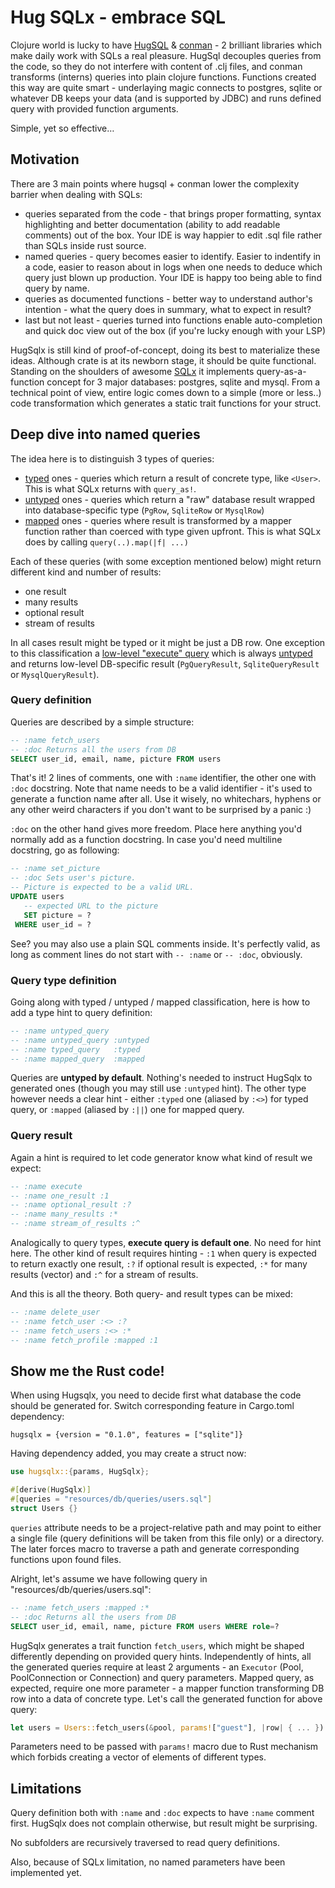 * Hug SQLx - embrace SQL

Clojure world is lucky to have [[https://www.hugsql.org/][HugSQL]] & [[https://github.com/luminus-framework/conman][conman]] - 2 brilliant libraries which make daily work with SQLs a real pleasure. HugSql decouples queries from the code, so they do not interfere with content of .clj files, and conman transforms (interns) queries into plain clojure functions. Functions created this way are quite smart - underlaying magic connects to postgres, sqlite or whatever DB keeps your data (and is supported by JDBC) and runs defined query with provided function arguments.

Simple, yet so effective...

** Motivation
There are 3 main points where hugsql + conman lower the complexity barrier when dealing with SQLs:
- queries separated from the code - that brings proper formatting, syntax highlighting and better documentation (ability to add readable comments) out of the box. Your IDE is way happier to edit .sql file rather than SQLs inside rust source.
- named queries - query becomes easier to identify. Easier to indentify in a code, easier to reason about in logs when one needs to deduce which query just blown up production. Your IDE is happy too being able to find query by name.
- queries as documented functions - better way to understand author's intention - what the query does in summary, what to expect in result?
- last but not least - queries turned into functions enable auto-completion and quick doc view out of the box (if you're lucky enough with your LSP)

HugSqlx is still kind of proof-of-concept, doing its best to materialize these ideas. Although crate is at its newborn stage, it should be quite functional. Standing on the shoulders of awesome [[https://github.com/launchbadge/sqlx][SQLx]] it implements query-as-a-function concept for 3 major databases: postgres, sqlite and mysql. From a technical point of view, entire logic comes down to a simple (more or less..) code transformation which generates a static trait functions for your struct.

** Deep dive into named queries

The idea here is to distinguish 3 types of queries:
- _typed_ ones - queries which return a result of concrete type, like =<User>=. This is what SQLx returns with =query_as!=.
- _untyped_ ones - queries which return a "raw" database result wrapped into database-specific type (=PgRow=, =SqliteRow= or =MysqlRow=)
- _mapped_ ones - queries where result is transformed by a mapper function rather than coerced with type given upfront. This is what SQLx does by calling =query(..).map(|f| ...)=

Each of these queries (with some exception mentioned below) might return different kind and number of results:
- one result
- many results 
- optional result
- stream of results

In all cases result might be typed or it might be just a DB row. One exception to this classification a [[https://github.com/launchbadge/sqlx#querying][low-level "execute" query]] which is always _untyped_ and returns low-level DB-specific result (=PgQueryResult=, =SqliteQueryResult= or =MysqlQueryResult=).

*** Query definition
Queries are described by a simple structure:
#+begin_src sql
-- :name fetch_users
-- :doc Returns all the users from DB
SELECT user_id, email, name, picture FROM users
#+end_src

That's it! 2 lines of comments, one with =:name= identifier, the other one with =:doc= docstring. Note that name needs to be a valid identifier - it's used to generate a function name after all. Use it wisely, no whitechars, hyphens or any other weird characters if you don't want to be surprised by a panic :)

=:doc= on the other hand gives more freedom. Place here anything you'd normally add as a function docstring. In case you'd need multiline docstring, go as following:

#+begin_src sql
-- :name set_picture
-- :doc Sets user's picture.
-- Picture is expected to be a valid URL.
UPDATE users
   -- expected URL to the picture
   SET picture = ?
 WHERE user_id = ?
#+end_src

See? you may also use a plain SQL comments inside. It's perfectly valid, as long as comment lines do not start with =-- :name= or =-- :doc=, obviously.

*** Query type definition
Going along with typed / untyped / mapped classification, here is how to add a type hint to query definition:

#+begin_src sql
  -- :name untyped_query
  -- :name untyped_query :untyped
  -- :name typed_query   :typed
  -- :name mapped_query  :mapped
#+end_src

Queries are *untyped by default*. Nothing's needed to instruct HugSqlx to generated ones (though you may still use =:untyped= hint). The other type however needs a clear hint - either =:typed= one (aliased by =:<>=) for typed query, or =:mapped= (aliased by =:||=) one for mapped query.

*** Query result
Again a hint is required to let code generator know what kind of result we expect:

#+begin_src sql
  -- :name execute
  -- :name one_result :1
  -- :name optional_result :?
  -- :name many_results :*
  -- :name stream_of_results :^
#+end_src

Analogically to query types, *execute query is default one*. No need for hint here. The other kind of result requires hinting - =:1= when query is expected to return exactly one result, =:?= if optional result is expected, =:*= for many results (vector) and =:^= for a stream of results.

And this is all the theory. Both query- and result types can be mixed:

#+begin_src sql
  -- :name delete_user
  -- :name fetch_user :<> :?
  -- :name fetch_users :<> :*
  -- :name fetch_profile :mapped :1
#+end_src

** Show me the Rust code!
When using Hugsqlx, you need to decide first what database the code should be generated for. Switch corresponding feature in Cargo.toml dependency:

#+begin_example
  hugsqlx = {version = "0.1.0", features = ["sqlite"]}
#+end_example

Having dependency added, you may create a struct now:

#+begin_src rust
use hugsqlx::{params, HugSqlx};

#[derive(HugSqlx)]
#[queries = "resources/db/queries/users.sql"]
struct Users {}
#+end_src

=queries= attribute needs to be a project-relative path and may point to either a single file (query definitions will be taken from this file only) or a directory. The later forces macro to traverse a path and generate corresponding functions upon found files.

Alright, let's assume we have following query in "resources/db/queries/users.sql":
#+begin_src sql
-- :name fetch_users :mapped :*
-- :doc Returns all the users from DB
SELECT user_id, email, name, picture FROM users WHERE role=?
#+end_src

HugSqlx generates a trait function =fetch_users=, which might be shaped differently depending on provided query hints. Independently of hints, all the generated queries require at least 2 arguments - an =Executor= (Pool, PoolConnection or Connection) and query parameters. Mapped query, as expected, require one more parameter - a mapper function transforming DB row into a data of concrete type. Let's call the generated function for above query:

#+begin_src rust
  let users = Users::fetch_users(&pool, params!["guest"], |row| { ... }).await?;
#+end_src

Parameters need to be passed with =params!= macro due to Rust mechanism which forbids creating a vector of elements of different types.

** Limitations
Query definition both with =:name= and =:doc= expects to have =:name= comment first. HugSqlx does not complain otherwise, but result might be surprising.

No subfolders are recursively traversed to read query definitions.

Also, because of SQLx limitation, no named parameters have been implemented yet.
